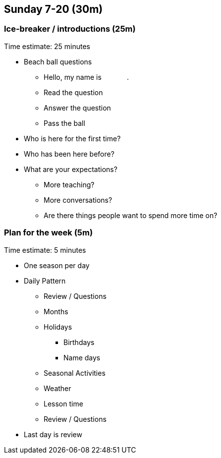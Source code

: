 == Sunday 7-20 (30m)

=== Ice-breaker / introductions (25m) ===

****************************************************************************
Time estimate: 25 minutes
****************************************************************************

* Beach ball questions
** Hello, my name is [underline]#&nbsp;&nbsp;&nbsp;&nbsp;&nbsp;&nbsp;&nbsp;&nbsp;&nbsp;&nbsp;&nbsp;&nbsp;#.
** Read the question
** Answer the question
** Pass the ball
* Who is here for the first time?
* Who has been here before?
* What are your expectations?
** More teaching?
** More conversations?
** Are there things people want to spend more time on?


=== Plan for the week (5m) ===

****************************************************************************
Time estimate: 5 minutes
****************************************************************************

* One season per day
* Daily Pattern
** Review / Questions
** Months
** Holidays
*** Birthdays
*** Name days
** Seasonal Activities
** Weather
** Lesson time
** Review / Questions

* Last day is review

